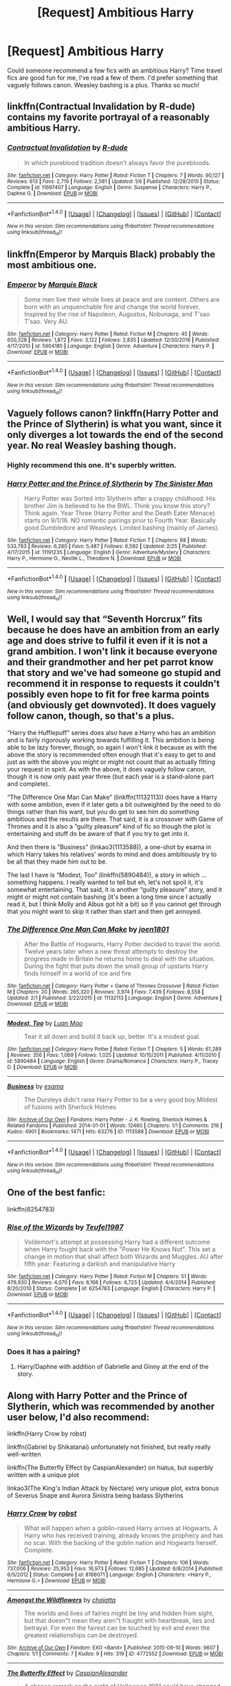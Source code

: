 #+TITLE: [Request] Ambitious Harry

* [Request] Ambitious Harry
:PROPERTIES:
:Author: internetadventures
:Score: 12
:DateUnix: 1489181352.0
:DateShort: 2017-Mar-11
:FlairText: Request
:END:
Could someone recommend a few fics with an ambitious Harry? Time travel fics are good fun for me, I've read a few of them. I'd prefer something that vaguely follows canon. Weasley bashing is a plus. Thanks so much!


** linkffn(Contractual Invalidation by R-dude) contains my favorite portrayal of a reasonably ambitious Harry.
:PROPERTIES:
:Author: T0lias
:Score: 6
:DateUnix: 1489258948.0
:DateShort: 2017-Mar-11
:END:

*** [[http://www.fanfiction.net/s/11697407/1/][*/Contractual Invalidation/*]] by [[https://www.fanfiction.net/u/2057121/R-dude][/R-dude/]]

#+begin_quote
  In which pureblood tradition doesn't always favor the purebloods.
#+end_quote

^{/Site/: [[http://www.fanfiction.net/][fanfiction.net]] *|* /Category/: Harry Potter *|* /Rated/: Fiction T *|* /Chapters/: 7 *|* /Words/: 90,127 *|* /Reviews/: 613 *|* /Favs/: 2,719 *|* /Follows/: 2,581 *|* /Updated/: 1/6 *|* /Published/: 12/28/2015 *|* /Status/: Complete *|* /id/: 11697407 *|* /Language/: English *|* /Genre/: Suspense *|* /Characters/: Harry P., Daphne G. *|* /Download/: [[http://www.ff2ebook.com/old/ffn-bot/index.php?id=11697407&source=ff&filetype=epub][EPUB]] or [[http://www.ff2ebook.com/old/ffn-bot/index.php?id=11697407&source=ff&filetype=mobi][MOBI]]}

--------------

*FanfictionBot*^{1.4.0} *|* [[[https://github.com/tusing/reddit-ffn-bot/wiki/Usage][Usage]]] | [[[https://github.com/tusing/reddit-ffn-bot/wiki/Changelog][Changelog]]] | [[[https://github.com/tusing/reddit-ffn-bot/issues/][Issues]]] | [[[https://github.com/tusing/reddit-ffn-bot/][GitHub]]] | [[[https://www.reddit.com/message/compose?to=tusing][Contact]]]

^{/New in this version: Slim recommendations using/ ffnbot!slim! /Thread recommendations using/ linksub(thread_id)!}
:PROPERTIES:
:Author: FanfictionBot
:Score: 2
:DateUnix: 1489259025.0
:DateShort: 2017-Mar-11
:END:


** linkffn(Emperor by Marquis Black) probably the most ambitious one.
:PROPERTIES:
:Author: Sciny
:Score: 6
:DateUnix: 1489189519.0
:DateShort: 2017-Mar-11
:END:

*** [[http://www.fanfiction.net/s/5904185/1/][*/Emperor/*]] by [[https://www.fanfiction.net/u/1227033/Marquis-Black][/Marquis Black/]]

#+begin_quote
  Some men live their whole lives at peace and are content. Others are born with an unquenchable fire and change the world forever. Inspired by the rise of Napoleon, Augustus, Nobunaga, and T'sao T'sao. Very AU.
#+end_quote

^{/Site/: [[http://www.fanfiction.net/][fanfiction.net]] *|* /Category/: Harry Potter *|* /Rated/: Fiction M *|* /Chapters/: 45 *|* /Words/: 650,328 *|* /Reviews/: 1,872 *|* /Favs/: 3,122 *|* /Follows/: 2,835 *|* /Updated/: 12/30/2016 *|* /Published/: 4/17/2010 *|* /id/: 5904185 *|* /Language/: English *|* /Genre/: Adventure *|* /Characters/: Harry P. *|* /Download/: [[http://www.ff2ebook.com/old/ffn-bot/index.php?id=5904185&source=ff&filetype=epub][EPUB]] or [[http://www.ff2ebook.com/old/ffn-bot/index.php?id=5904185&source=ff&filetype=mobi][MOBI]]}

--------------

*FanfictionBot*^{1.4.0} *|* [[[https://github.com/tusing/reddit-ffn-bot/wiki/Usage][Usage]]] | [[[https://github.com/tusing/reddit-ffn-bot/wiki/Changelog][Changelog]]] | [[[https://github.com/tusing/reddit-ffn-bot/issues/][Issues]]] | [[[https://github.com/tusing/reddit-ffn-bot/][GitHub]]] | [[[https://www.reddit.com/message/compose?to=tusing][Contact]]]

^{/New in this version: Slim recommendations using/ ffnbot!slim! /Thread recommendations using/ linksub(thread_id)!}
:PROPERTIES:
:Author: FanfictionBot
:Score: 1
:DateUnix: 1489189553.0
:DateShort: 2017-Mar-11
:END:


** Vaguely follows canon? linkffn(Harry Potter and the Prince of Slytherin) is what you want, since it only diverges a lot towards the end of the second year. No real Weasley bashing though.
:PROPERTIES:
:Author: JoseElEntrenador
:Score: 2
:DateUnix: 1489208718.0
:DateShort: 2017-Mar-11
:END:

*** Highly recommend this one. It's superbly written.
:PROPERTIES:
:Author: Flye_Autumne
:Score: 2
:DateUnix: 1489286169.0
:DateShort: 2017-Mar-12
:END:


*** [[http://www.fanfiction.net/s/11191235/1/][*/Harry Potter and the Prince of Slytherin/*]] by [[https://www.fanfiction.net/u/4788805/The-Sinister-Man][/The Sinister Man/]]

#+begin_quote
  Harry Potter was Sorted into Slytherin after a crappy childhood. His brother Jim is believed to be the BWL. Think you know this story? Think again. Year Three (Harry Potter and the Death Eater Menace) starts on 9/1/16. NO romantic pairings prior to Fourth Year. Basically good Dumbledore and Weasleys. Limited bashing (mainly of James).
#+end_quote

^{/Site/: [[http://www.fanfiction.net/][fanfiction.net]] *|* /Category/: Harry Potter *|* /Rated/: Fiction T *|* /Chapters/: 88 *|* /Words/: 533,783 *|* /Reviews/: 6,280 *|* /Favs/: 5,487 *|* /Follows/: 6,592 *|* /Updated/: 2/25 *|* /Published/: 4/17/2015 *|* /id/: 11191235 *|* /Language/: English *|* /Genre/: Adventure/Mystery *|* /Characters/: Harry P., Hermione G., Neville L., Theodore N. *|* /Download/: [[http://www.ff2ebook.com/old/ffn-bot/index.php?id=11191235&source=ff&filetype=epub][EPUB]] or [[http://www.ff2ebook.com/old/ffn-bot/index.php?id=11191235&source=ff&filetype=mobi][MOBI]]}

--------------

*FanfictionBot*^{1.4.0} *|* [[[https://github.com/tusing/reddit-ffn-bot/wiki/Usage][Usage]]] | [[[https://github.com/tusing/reddit-ffn-bot/wiki/Changelog][Changelog]]] | [[[https://github.com/tusing/reddit-ffn-bot/issues/][Issues]]] | [[[https://github.com/tusing/reddit-ffn-bot/][GitHub]]] | [[[https://www.reddit.com/message/compose?to=tusing][Contact]]]

^{/New in this version: Slim recommendations using/ ffnbot!slim! /Thread recommendations using/ linksub(thread_id)!}
:PROPERTIES:
:Author: FanfictionBot
:Score: 1
:DateUnix: 1489208757.0
:DateShort: 2017-Mar-11
:END:


** Well, I would say that “Seventh Horcrux” fits because he does have an ambition from an early age and does strive to fulfil it even if it is not a grand ambition. I won't link it because everyone and their grandmother and her pet parrot know that story and we've had someone go stupid and recommend it in response to requests it couldn't possibly even hope to fit for free karma points (and obviously get downvoted). It does vaguely follow canon, though, so that's a plus.

“Harry the Hufflepuff” series does also have a Harry who has an ambition and is fairly rigorously working towards fulfilling it. This ambition is being able to be lazy forever, though, so again I won't link it because as with the above the story is recommended often enough that it's easy to get to and just as with the above you might or might not count that as actually fitting your request in spirit. As with the above, it does vaguely follow canon, though it is now only past year three (but each year is a stand-alone part and complete).

“The Difference One Man Can Make” (linkffn(11132113)) does have a Harry with some ambition, even if it later gets a bit outweighted by the need to do things rather than his want, but you do get to see him do something ambitious and the results are there. That said, it is a crossover with Game of Thrones and it is also a “guilty pleasure” kind of fic so though the plot is entertaining and stuff do be aware of that if you try to get into it.

And then there is “Business” (linkao3(1113588)), a one-shot by esama in which Harry takes his relatives' words to mind and does ambitiously try to be all that they made him out to be.

The last I have is “Modest, Too” (linkffn(5890484)), a story in which ... something happens. I really wanted to tell but eh, let's not spoil it, it's somewhat entertaining. That said, it is another “guilty pleasure” story, and it might or might not contain bashing (it's been a long time since I actually read it, but I think Molly and Albus got hit a bit) so if you cannot get through that you might want to skip it rather than start and then get annoyed.
:PROPERTIES:
:Author: Kazeto
:Score: 2
:DateUnix: 1489225593.0
:DateShort: 2017-Mar-11
:END:

*** [[http://www.fanfiction.net/s/11132113/1/][*/The Difference One Man Can Make/*]] by [[https://www.fanfiction.net/u/6132825/joen1801][/joen1801/]]

#+begin_quote
  After the Battle of Hogwarts, Harry Potter decided to travel the world. Twelve years later when a new threat attempts to destroy the progress made in Britain he returns home to deal with the situation. During the fight that puts down the small group of upstarts Harry finds himself in a world of ice and fire
#+end_quote

^{/Site/: [[http://www.fanfiction.net/][fanfiction.net]] *|* /Category/: Harry Potter + Game of Thrones Crossover *|* /Rated/: Fiction M *|* /Chapters/: 20 *|* /Words/: 265,320 *|* /Reviews/: 3,974 *|* /Favs/: 7,439 *|* /Follows/: 8,558 *|* /Updated/: 2/1 *|* /Published/: 3/22/2015 *|* /id/: 11132113 *|* /Language/: English *|* /Genre/: Adventure *|* /Download/: [[http://www.ff2ebook.com/old/ffn-bot/index.php?id=11132113&source=ff&filetype=epub][EPUB]] or [[http://www.ff2ebook.com/old/ffn-bot/index.php?id=11132113&source=ff&filetype=mobi][MOBI]]}

--------------

[[http://www.fanfiction.net/s/5890484/1/][*/Modest, Too/*]] by [[https://www.fanfiction.net/u/583529/Luan-Mao][/Luan Mao/]]

#+begin_quote
  Tear it all down and build it back up, better. It's a modest goal.
#+end_quote

^{/Site/: [[http://www.fanfiction.net/][fanfiction.net]] *|* /Category/: Harry Potter *|* /Rated/: Fiction T *|* /Chapters/: 5 *|* /Words/: 61,289 *|* /Reviews/: 356 *|* /Favs/: 1,069 *|* /Follows/: 1,025 *|* /Updated/: 10/15/2011 *|* /Published/: 4/11/2010 *|* /id/: 5890484 *|* /Language/: English *|* /Genre/: Drama/Romance *|* /Characters/: Harry P., Tracey D. *|* /Download/: [[http://www.ff2ebook.com/old/ffn-bot/index.php?id=5890484&source=ff&filetype=epub][EPUB]] or [[http://www.ff2ebook.com/old/ffn-bot/index.php?id=5890484&source=ff&filetype=mobi][MOBI]]}

--------------

[[http://archiveofourown.org/works/1113588][*/Business/*]] by [[http://www.archiveofourown.org/users/esama/pseuds/esama][/esama/]]

#+begin_quote
  The Dursleys didn't raise Harry Potter to be a very good boy.Mildest of fusions with Sherlock Holmes
#+end_quote

^{/Site/: [[http://www.archiveofourown.org/][Archive of Our Own]] *|* /Fandoms/: Harry Potter - J. K. Rowling, Sherlock Holmes & Related Fandoms *|* /Published/: 2014-01-01 *|* /Words/: 12460 *|* /Chapters/: 1/1 *|* /Comments/: 216 *|* /Kudos/: 4901 *|* /Bookmarks/: 1471 *|* /Hits/: 63276 *|* /ID/: 1113588 *|* /Download/: [[http://archiveofourown.org/downloads/es/esama/1113588/Business.epub?updated_at=1388579989][EPUB]] or [[http://archiveofourown.org/downloads/es/esama/1113588/Business.mobi?updated_at=1388579989][MOBI]]}

--------------

*FanfictionBot*^{1.4.0} *|* [[[https://github.com/tusing/reddit-ffn-bot/wiki/Usage][Usage]]] | [[[https://github.com/tusing/reddit-ffn-bot/wiki/Changelog][Changelog]]] | [[[https://github.com/tusing/reddit-ffn-bot/issues/][Issues]]] | [[[https://github.com/tusing/reddit-ffn-bot/][GitHub]]] | [[[https://www.reddit.com/message/compose?to=tusing][Contact]]]

^{/New in this version: Slim recommendations using/ ffnbot!slim! /Thread recommendations using/ linksub(thread_id)!}
:PROPERTIES:
:Author: FanfictionBot
:Score: 1
:DateUnix: 1489225606.0
:DateShort: 2017-Mar-11
:END:


** One of the best fanfic:

linkffn(6254783)
:PROPERTIES:
:Author: Quoba
:Score: 2
:DateUnix: 1489181770.0
:DateShort: 2017-Mar-11
:END:

*** [[http://www.fanfiction.net/s/6254783/1/][*/Rise of the Wizards/*]] by [[https://www.fanfiction.net/u/1729392/Teufel1987][/Teufel1987/]]

#+begin_quote
  Voldemort's attempt at possessing Harry had a different outcome when Harry fought back with the "Power He Knows Not". This set a change in motion that shall affect both Wizards and Muggles. AU after fifth year: Featuring a darkish and manipulative Harry
#+end_quote

^{/Site/: [[http://www.fanfiction.net/][fanfiction.net]] *|* /Category/: Harry Potter *|* /Rated/: Fiction M *|* /Chapters/: 51 *|* /Words/: 479,930 *|* /Reviews/: 4,070 *|* /Favs/: 6,168 *|* /Follows/: 4,725 *|* /Updated/: 4/4/2014 *|* /Published/: 8/20/2010 *|* /Status/: Complete *|* /id/: 6254783 *|* /Language/: English *|* /Characters/: Harry P. *|* /Download/: [[http://www.ff2ebook.com/old/ffn-bot/index.php?id=6254783&source=ff&filetype=epub][EPUB]] or [[http://www.ff2ebook.com/old/ffn-bot/index.php?id=6254783&source=ff&filetype=mobi][MOBI]]}

--------------

*FanfictionBot*^{1.4.0} *|* [[[https://github.com/tusing/reddit-ffn-bot/wiki/Usage][Usage]]] | [[[https://github.com/tusing/reddit-ffn-bot/wiki/Changelog][Changelog]]] | [[[https://github.com/tusing/reddit-ffn-bot/issues/][Issues]]] | [[[https://github.com/tusing/reddit-ffn-bot/][GitHub]]] | [[[https://www.reddit.com/message/compose?to=tusing][Contact]]]

^{/New in this version: Slim recommendations using/ ffnbot!slim! /Thread recommendations using/ linksub(thread_id)!}
:PROPERTIES:
:Author: FanfictionBot
:Score: 2
:DateUnix: 1489181805.0
:DateShort: 2017-Mar-11
:END:


*** Does it has a pairing?
:PROPERTIES:
:Author: Hellstrike
:Score: 1
:DateUnix: 1489247370.0
:DateShort: 2017-Mar-11
:END:

**** Harry/Daphne with addition of Gabrielle and Ginny at the end of the story.
:PROPERTIES:
:Author: Sciny
:Score: 1
:DateUnix: 1489256906.0
:DateShort: 2017-Mar-11
:END:


** Along with Harry Potter and the Prince of Slytherin, which was recommended by another user below, I'd also recommend:

linkffn(Harry Crow by robst)

linkffn(Gabriel by Shikatanai) unfortunately not finished, but really really well-written

linkffn(The Butterfly Effect by CaspianAlexander) on hiatus, but superbly written with a unique plot

linkao3(The King's Indian Attack by Nectare) very unique plot, extra bonus of Severus Snape and Aurora Sinistra being badass Slytherins
:PROPERTIES:
:Author: Flye_Autumne
:Score: 1
:DateUnix: 1489286781.0
:DateShort: 2017-Mar-12
:END:

*** [[http://www.fanfiction.net/s/8186071/1/][*/Harry Crow/*]] by [[https://www.fanfiction.net/u/1451358/robst][/robst/]]

#+begin_quote
  What will happen when a goblin-raised Harry arrives at Hogwarts. A Harry who has received training, already knows the prophecy and has no scar. With the backing of the goblin nation and Hogwarts herself. Complete.
#+end_quote

^{/Site/: [[http://www.fanfiction.net/][fanfiction.net]] *|* /Category/: Harry Potter *|* /Rated/: Fiction T *|* /Chapters/: 106 *|* /Words/: 737,006 *|* /Reviews/: 25,953 *|* /Favs/: 16,973 *|* /Follows/: 12,685 *|* /Updated/: 6/8/2014 *|* /Published/: 6/5/2012 *|* /Status/: Complete *|* /id/: 8186071 *|* /Language/: English *|* /Characters/: <Harry P., Hermione G.> *|* /Download/: [[http://www.ff2ebook.com/old/ffn-bot/index.php?id=8186071&source=ff&filetype=epub][EPUB]] or [[http://www.ff2ebook.com/old/ffn-bot/index.php?id=8186071&source=ff&filetype=mobi][MOBI]]}

--------------

[[http://archiveofourown.org/works/4772552][*/Amongst the Wildflowers/*]] by [[http://www.archiveofourown.org/users/chajatta/pseuds/chajatta][/chajatta/]]

#+begin_quote
  The worlds and lives of fairies might be tiny and hidden from sight, but that doesn"t mean they aren"t fraught with heartbreak, lies and betrayal. For even the fairest can be touched by evil and even the greatest relationships can be destroyed.
#+end_quote

^{/Site/: [[http://www.archiveofourown.org/][Archive of Our Own]] *|* /Fandom/: EXO <Band> *|* /Published/: 2015-09-10 *|* /Words/: 9607 *|* /Chapters/: 1/1 *|* /Comments/: 7 *|* /Kudos/: 9 *|* /Hits/: 319 *|* /ID/: 4772552 *|* /Download/: [[http://archiveofourown.org/downloads/ch/chajatta/4772552/Amongst%20the%20Wildflowers.epub?updated_at=1441926634][EPUB]] or [[http://archiveofourown.org/downloads/ch/chajatta/4772552/Amongst%20the%20Wildflowers.mobi?updated_at=1441926634][MOBI]]}

--------------

[[http://www.fanfiction.net/s/11254763/1/][*/The Butterfly Effect/*]] by [[https://www.fanfiction.net/u/6778541/CaspianAlexander][/CaspianAlexander/]]

#+begin_quote
  A chance remark on the night of Halloween 1981 could have changed everything. Fate throws baby Harry into the custody of Kingsley Shacklebolt, assisted by a certain Mad-Eye Moody. And oh boy, heads will roll and history will change when this gets out. Dear Wizarding Britain: Your saviour has arrived. ON HIATUS.
#+end_quote

^{/Site/: [[http://www.fanfiction.net/][fanfiction.net]] *|* /Category/: Harry Potter *|* /Rated/: Fiction T *|* /Chapters/: 44 *|* /Words/: 239,491 *|* /Reviews/: 1,211 *|* /Favs/: 1,574 *|* /Follows/: 2,266 *|* /Updated/: 3/31/2016 *|* /Published/: 5/17/2015 *|* /id/: 11254763 *|* /Language/: English *|* /Genre/: Adventure/Humor *|* /Characters/: Harry P., Alastor M., Neville L., Kingsley S. *|* /Download/: [[http://www.ff2ebook.com/old/ffn-bot/index.php?id=11254763&source=ff&filetype=epub][EPUB]] or [[http://www.ff2ebook.com/old/ffn-bot/index.php?id=11254763&source=ff&filetype=mobi][MOBI]]}

--------------

[[http://www.fanfiction.net/s/2695781/1/][*/Gabriel/*]] by [[https://www.fanfiction.net/u/107578/Shikatanai][/Shikatanai/]]

#+begin_quote
  AU: At 5, an abused Harry is taken in by a powerful family. Taking the name Gabriel, he grows up into someone very different. How will Hogwarts and Voldemort react? Soldier!Harry, Neutral!Harry, implied child abuse.
#+end_quote

^{/Site/: [[http://www.fanfiction.net/][fanfiction.net]] *|* /Category/: Harry Potter *|* /Rated/: Fiction T *|* /Chapters/: 44 *|* /Words/: 160,638 *|* /Reviews/: 4,096 *|* /Favs/: 5,976 *|* /Follows/: 6,501 *|* /Updated/: 10/28/2015 *|* /Published/: 12/9/2005 *|* /id/: 2695781 *|* /Language/: English *|* /Genre/: Drama/Family *|* /Characters/: Harry P. *|* /Download/: [[http://www.ff2ebook.com/old/ffn-bot/index.php?id=2695781&source=ff&filetype=epub][EPUB]] or [[http://www.ff2ebook.com/old/ffn-bot/index.php?id=2695781&source=ff&filetype=mobi][MOBI]]}

--------------

*FanfictionBot*^{1.4.0} *|* [[[https://github.com/tusing/reddit-ffn-bot/wiki/Usage][Usage]]] | [[[https://github.com/tusing/reddit-ffn-bot/wiki/Changelog][Changelog]]] | [[[https://github.com/tusing/reddit-ffn-bot/issues/][Issues]]] | [[[https://github.com/tusing/reddit-ffn-bot/][GitHub]]] | [[[https://www.reddit.com/message/compose?to=tusing][Contact]]]

^{/New in this version: Slim recommendations using/ ffnbot!slim! /Thread recommendations using/ linksub(thread_id)!}
:PROPERTIES:
:Author: FanfictionBot
:Score: 1
:DateUnix: 1489287514.0
:DateShort: 2017-Mar-12
:END:

**** Bot got the AO3 link wrong, fyi.
:PROPERTIES:
:Author: Flye_Autumne
:Score: 1
:DateUnix: 1489288726.0
:DateShort: 2017-Mar-12
:END:
